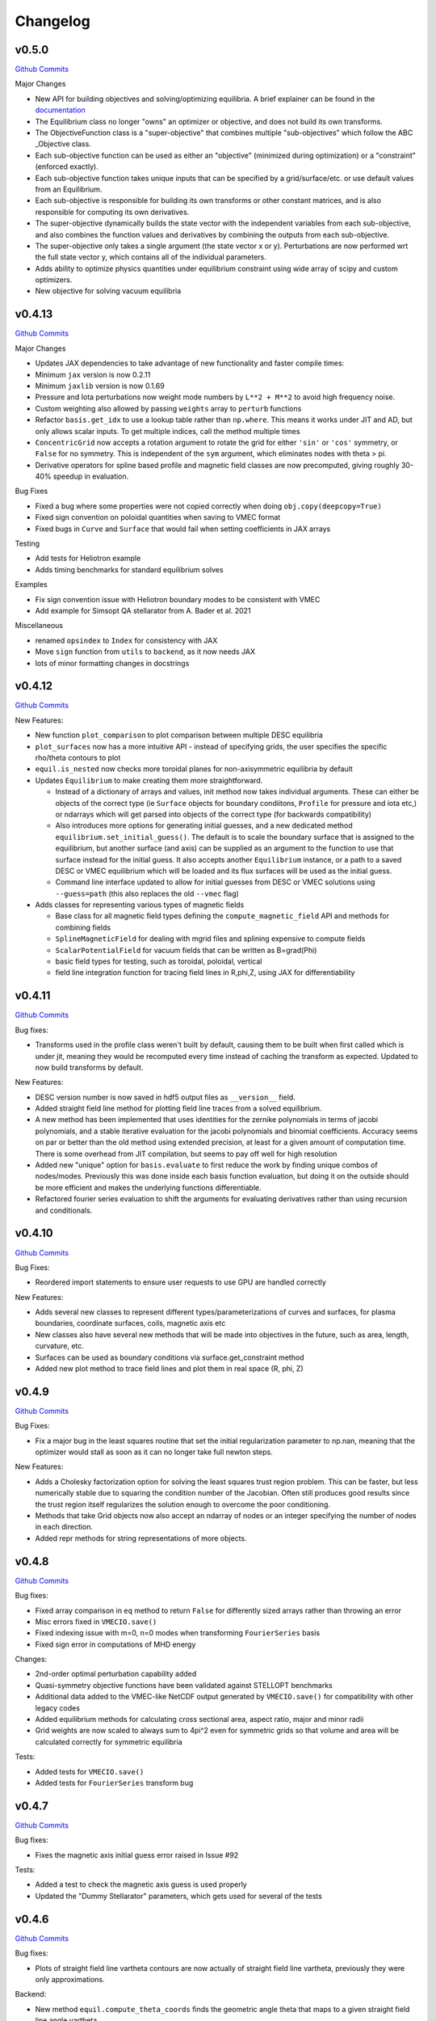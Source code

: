 Changelog
=========

v0.5.0
#######

`Github Commits <https://github.com/PlasmaControl/DESC/compare/v0.4.12...v0.5.0>`_

Major Changes

- New API for building objectives and solving/optimizing equilibria. A brief explainer can be found in the `documentation <https://desc-docs.readthedocs.io/en/stable/notebooks/hands_on.html>`_
- The Equilibrium class no longer "owns" an optimizer or objective, and does not build its own transforms.
- The ObjectiveFunction class is a "super-objective" that combines multiple "sub-objectives" which follow the ABC _Objective class.
- Each sub-objective function can be used as either an "objective" (minimized during optimization) or a "constraint" (enforced exactly).
- Each sub-objective function takes unique inputs that can be specified by a grid/surface/etc. or use default values from an Equilibrium.
- Each sub-objective is responsible for building its own transforms or other constant matrices, and is also responsible for computing its own derivatives.
- The super-objective dynamically builds the state vector with the independent variables from each sub-objective, and also combines the function values and derivatives by combining the outputs from each sub-objective.
- The super-objective only takes a single argument (the state vector x or y). Perturbations are now performed wrt the full state vector y, which contains all of the individual parameters.
- Adds ability to optimize physics quantities under equilibrium constraint using wide array of scipy and custom optimizers.
- New objective for solving vacuum equilibria


v0.4.13
#######

`Github Commits <https://github.com/PlasmaControl/DESC/compare/v0.4.12...v0.4.13>`_

Major Changes

- Updates JAX dependencies to take advantage of new functionality and faster compile times:
- Minimum ``jax`` version is now 0.2.11
- Minimum ``jaxlib`` version is now 0.1.69
- Pressure and Iota perturbations now weight mode numbers by ``L**2 + M**2`` to avoid high frequency noise.
- Custom weighting also allowed by passing ``weights`` array to ``perturb`` functions
- Refactor ``basis.get_idx`` to use a lookup table rather than ``np.where``. This means it works under JIT and AD, but only allows scalar inputs. To get multiple indices, call the method multiple times
- ``ConcentricGrid`` now accepts a rotation argument to rotate the grid for either ``'sin'`` or ``'cos'`` symmetry, or ``False`` for no symmetry. This is independent of the ``sym`` argument, which eliminates nodes with theta > pi.
- Derivative operators for spline based profile and magnetic field classes are now precomputed, giving roughly 30-40% speedup in evaluation.

Bug Fixes

- Fixed a bug where some properties were not copied correctly when doing ``obj.copy(deepcopy=True)``
- Fixed sign convention on poloidal quantities when saving to VMEC format
- Fixed bugs in ``Curve`` and ``Surface`` that would fail when setting coefficients in JAX arrays

Testing

- Add tests for Heliotron example
- Adds timing benchmarks for standard equilibrium solves 

Examples

- Fix sign convention issue with Heliotron boundary modes to be consistent with VMEC
- Add example for Simsopt QA stellarator from A. Bader et al. 2021

Miscellaneous

- renamed ``opsindex`` to ``Index`` for consistency with JAX
- Move ``sign`` function from ``utils`` to ``backend``, as it now needs JAX
- lots of minor formatting changes in docstrings


v0.4.12
#######

`Github Commits <https://github.com/PlasmaControl/DESC/compare/v0.4.11...v0.4.12>`_

New Features:

- New function ``plot_comparison`` to plot comparison between multiple DESC equilibria
- ``plot_surfaces`` now has a more intuitive API - instead of specifying grids, the user specifies the specific rho/theta contours to plot
- ``equil.is_nested`` now checks more toroidal planes for non-axisymmetric equilibria by default
- Updates ``Equilibrium`` to make creating them more straightforward.

  - Instead of a dictionary of arrays and values, init method now takes individual arguments. These can either be objects of the correct type (ie ``Surface`` objects for boundary condiitons, ``Profile`` for pressure and iota etc,) or ndarrays which will get parsed into objects of the correct type (for backwards compatibility)
  - Also introduces more options for generating initial guesses, and a new dedicated method ``equilibrium.set_initial_guess()``. The default is to scale the boundary surface that is assigned to the equilibrium, but another surface (and axis) can be supplied as an argument to the function to use that surface instead for the initial guess. It also accepts another ``Equilibrium`` instance, or a path to a saved DESC or VMEC equilibrium which will be loaded and its flux surfaces will be used as the initial guess.
  - Command line interface updated to allow for initial guesses from DESC or VMEC solutions using ``--guess=path`` (this also replaces the old ``--vmec`` flag)

- Adds classes for representing various types of magnetic fields

  - Base class for all magnetic field types defining the ``compute_magnetic_field`` API and methods for combining fields
  - ``SplineMagneticField`` for dealing with mgrid files and splining expensive to compute fields
  - ``ScalarPotentialField`` for vacuum fields that can be written as B=grad(Phi)
  - basic field types for testing, such as toroidal, poloidal, vertical
  - field line integration function for tracing field lines in R,phi,Z, using JAX for differentiability


v0.4.11
#######

`Github Commits <https://github.com/PlasmaControl/DESC/compare/v0.4.10...v0.4.11>`_

Bug fixes:

- Transforms used in the profile class weren't built by default, causing them to be built when first called which is under jit, meaning they would be recomputed every time instead of caching the transform as expected. Updated to now build transforms by default.

New Features:

- DESC version number is now saved in hdf5 output files as ``__version__`` field.
- Added straight field line method for plotting field line traces from a solved equilibrium.
- A new method has been implemented that uses identities for the zernike polynomials in terms of jacobi polynomials, and a stable iterative evaluation for the jacobi polynomials and binomial coefficients. Accuracy seems on par or better than the old method using extended precision, at least for a given amount of computation time. There is some overhead from JIT compilation, but seems to pay off well for high resolution
- Added new "unique" option for ``basis.evaluate`` to first reduce the work by finding unique combos of nodes/modes. Previously this was done inside each basis function evaluation, but doing it on the outside should be more efficient and makes the underlying functions differentiable.
- Refactored fourier series evaluation to shift the arguments for evaluating derivatives rather than using recursion and conditionals.


v0.4.10
#######

`Github Commits <https://github.com/PlasmaControl/DESC/compare/v0.4.9...v0.4.10>`_

Bug Fixes:

- Reordered import statements to ensure user requests to use GPU are handled correctly

New Features:

- Adds several new classes to represent different types/parameterizations of curves and surfaces, for plasma boundaries, coordinate surfaces, coils, magnetic axis etc
- New classes also have several new methods that will be made into objectives in the future, such as area, length, curvature, etc.
- Surfaces can be used as boundary conditions via surface.get_constraint method
- Added new plot method to trace field lines and plot them in real space (R, phi, Z)


v0.4.9
######

`Github Commits <https://github.com/PlasmaControl/DESC/compare/v0.4.8...v0.4.9>`_

Bug Fixes:

- Fix a major bug in the least squares routine that set the initial regularization parameter to np.nan, meaning that the optimizer would stall as soon as it can no longer take full newton steps.

New Features:

- Adds a Cholesky factorization option for solving the least squares trust region problem. This can be faster, but less numerically stable due to squaring the condition number of the Jacobian. Often still produces good results since the trust region itself regularizes the solution enough to overcome the poor conditioning.
- Methods that take Grid objects now also accept an ndarray of nodes or an integer specifying the number of nodes in each direction.
- Added repr methods for string representations of more objects.


v0.4.8
######

`Github Commits <https://github.com/PlasmaControl/DESC/compare/v0.4.7...v0.4.8>`_

Bug fixes:

- Fixed array comparison in ``eq`` method to return ``False`` for differently sized arrays rather than throwing an error
- Misc errors fixed in ``VMECIO.save()``
- Fixed indexing issue with m=0, n=0 modes when transforming ``FourierSeries`` basis
- Fixed sign error in computations of MHD energy

Changes:

- 2nd-order optimal perturbation capability added
- Quasi-symmetry objective functions have been validated against STELLOPT benchmarks
- Additional data added to the VMEC-like NetCDF output generated by ``VMECIO.save()`` for compatibility with other legacy codes
- Added equilibrium methods for calculating cross sectional area, aspect ratio, major and minor radii
- Grid weights are now scaled to always sum to 4pi^2 even for symmetric grids so that volume and area will be calculated correctly for symmetric equilibria

Tests:

- Added tests for ``VMECIO.save()``
- Added tests for ``FourierSeries`` transform bug


v0.4.7
######

`Github Commits <https://github.com/PlasmaControl/DESC/compare/v0.4.6...v0.4.7>`_

Bug fixes:

- Fixes the magnetic axis initial guess error raised in Issue #92

Tests:

- Added a test to check the magnetic axis guess is used properly
- Updated the "Dummy Stellarator" parameters, which gets used for several of the tests

  
v0.4.6
######

`Github Commits <https://github.com/PlasmaControl/DESC/compare/v0.4.5...v0.4.6>`_

Bug fixes:

- Plots of straight field line vartheta contours are now actually of straight field line vartheta, previously they were only approximations.

Backend:

- New method ``equil.compute_theta_coords`` finds the geometric angle theta that maps to a given straight field line angle vartheta


v0.4.5
######

`Github Commits <https://github.com/PlasmaControl/DESC/compare/v0.4.4...v0.4.5>`_

Bug fixes:

- Fix bug in pickle IO that prevented objects with jitted attributes from being saved, pickling now only saves essential information.

Changes:

- Added generic load function for loading objects without knowing what class they are
- Removed usage of "==" operator between DESC objects in favor of ``obj1.eq(obj2)``. Equivalence is defined as "if saved and loaded, the two objects would be the same," so it ignores equality in trivially recomputeable attributes and focuses on the actual physics of the objects being compared.
- Concentric grids are now up-down symmetric when symmetry is not enforced

Backend:

- Remove ``object_lib`` from io, instead, now use built in dynamic importing to import the correct classes at runtime
- Avoids needing to import classes in lots of files just so they can be in the ``object_lib``, makes adding new stuff a lot easier.
- Changed name in io stuff to class to avoid conflicts with actual name attributes

  
v0.4.4
######

`Github Commits <https://github.com/PlasmaControl/DESC/compare/v0.4.3...v0.4.4>`_
  
Bug Fixes:

- Fixed key error in hdf5io that prevented some solutions from being loaded properly
- Updated requirements with correct version of flatbuffers to work with JAX

Documentation:

- Updated installation instructions
- Updated hands on example and other notebooks with recent changes
- Fixed bug where docs wouldn't build on RTD

New functionality:

- Added new method equilibrium.compute_flux_coords to find the flux coordinates (rho, theta, zeta) corresponding to a set of real space coordinates (R,phi,Z), useful for computing synthetic diagnostics.

Backend:

- Added wrappers for more control flow operators, which will be needed for future development
- Added interpolation module with 1d, 2d, and 3d interpolation using linear or various cubic splines. These will primarily be needed for planned work on equilibrium reconstruction.


v0.4.3
######

`Github Commits <https://github.com/PlasmaControl/DESC/compare/v0.4.2...v0.4.3>`_

Major changes:

- New transform method ``direct2`` that uses DFT instead of FFT to handle general toroidal spacing and number of planes
- Plotting now quite a bit faster due to not having to oversample or use direct1 method
- Removed ``zeta_ratio`` as it generally didn't give good results and is quite a bit slower than standard boundary perturbations
- Zernike evaluation now done with higher precision for L>24
- Updated ASCII output format
- Refactored how jacobian is calculated to hopefully use less memory on GPUs
- New abbreviated syntax for continuation parameter arrays (see docs for more details)


v0.4.2
######

`Github Commits <https://github.com/PlasmaControl/DESC/compare/v0.4.1...v0.4.2>`_

Major changes:

- New concentric grid pattern `ocs`, designed to reduce the condition number of the interpolation matrix for fitting data to a zernike basis.
- Fixed bug in poloidal resolution for concentric grids with "ansi" indexing, where only M+1 points were used instead of the correct 2*M+1
- Rotated concentric grids by 2pi/3M to avoid symmetry plane at theta=0,pi. Previously, for stellarator symmetic cases, the nodes at theta=0 did not contribute to helical force balance.
- Added `L_grid` parameter to specify radial resolution of grid nodes directly and making the API more consistent.


v0.4.1
######

`Github Commits <https://github.com/PlasmaControl/DESC/compare/v0.4.0...v0.4.1>`_

Major Changes:

- GPU allocation should work correctly now, previously JAX would grab all GPU memory even if told to only run on CPU
- Updated I/O to work with h5py version 3, no longer support h5py version 2


v0.4.0
######

`Github Commits <https://github.com/PlasmaControl/DESC/compare/v0.3.28...v0.4.0>`_


v0.3.28
#######

`Github Commits <https://github.com/PlasmaControl/DESC/compare/v0.3.27...v0.3.28>`_

Major changes:

- better normalization for QS_TP


v0.3.27
#######

`Github Commits <https://github.com/PlasmaControl/DESC/compare/v0.3.26...v0.3.27>`_

Major changes:

- Update equilibriafamily to reuse objectives if possible
  

v0.3.26
#######

`Github Commits <https://github.com/PlasmaControl/DESC/compare/v0.3.25...v0.3.26>`_

Major changes:

- Quasisymmetry metric finished and checked

  - Quasisymmetry compute function is finished. This computes the triple product metric of quasisymmetry, denoted 'QS_TP'.
  - The flux function metric 'QS_FF' is also computed, but has singularities.
  - Appropriate references to quasisymmetry are added to Configuration and the plotting routines.
  - Extensive testing functions were added to verify that the magnetic field and magnitude components agree with finite difference calculations.
  - A "dummy stellarator" example was added to the test suite. This configuration is not in equilibrium, and gets used to test the compute functions.


v0.3.25
#######

`Github Commits <https://github.com/PlasmaControl/DESC/compare/v0.3.24...v0.3.25>`_

Major changes:

- Add 3rd order perturbations

  - seems like they're not that great, error is usually worse than 2nd order but a bit better than 1st.
  - also they take a long time (4x longer than 2nd order)
  - might still be useful


v0.3.24
#######

`Github Commits <https://github.com/PlasmaControl/DESC/compare/v0.3.23...v0.3.24>`_

Major changes:

- Add method to convert between coordinates

  - Going from sfl -> boundary representation is trivial because the sfl coords are valid bdry coords
  - Going the other way is hard
  - Added a method to configuration to transform to sfl by least squares fitting the flux surfaces using lambda shift
  - Surfaces look ok after transforming, but error is a bit high around the edges, so we might want to revisit it in the future to see if we can find a better way to do it (field line integration?)


v0.3.23
#######

`Github Commits <https://github.com/PlasmaControl/DESC/compare/v0.3.22...v0.3.23>`_

Major changes:

- Update handling of gpu backend

  - Previously, telling it to run on the gpu didn't actually work and most of the computation would still be done on the cpu
  - refactored the old method to handle the gpu properly
  - new function for setting device that should be called before importing anything from backend (or anything that imports backend)
  - new packages required to parse gpu and cpu info, so make sure to update with `pip install -r requirements.txt`


v0.3.22
#######

`Github Commits <https://github.com/PlasmaControl/DESC/compare/v0.3.21...v0.3.22>`_

Major changes:

- Added an ABC BoundaryCondition class, which inherits from LinearEqualityConstraint.  Concrete BC's such as LCFSConstraint and PoincareConstraint are children of BoundaryCondition.
- Added ZernikePolynomial as a Basis type. This is used for Rb_basis and Zb_basis when bdry_mode="poincare".
- Equilibrium now has a constraint property to represent the BC. This must be set before setting the equilibrium's objective.

Minor changes:

- Updated tests to work with changes.
- Changed definition of beta to be e^theta-iota*e^zeta.  This makes F_rho and F_beta have the same units (N/m^2).
- Default spectral indexing set to "fringe" (instead of "ansi") in Basis object constructors.
- Renamed Rb_mn and Zb_mn to Rb_lmn and Zb_lmn to reflect more general usage.
- Documentation updates to meet NumPy documentation style requirements.


v0.3.21
#######

`Github Commits <https://github.com/PlasmaControl/DESC/compare/v0.3.20...v0.3.21>`_

This update addresses 2 major issues: objectives/optimizers not being saved, and objectives getting compiled more often than necessary

Major Changes:

- Changes to Equilibium/EquilibriaFamily:

  - general switching to using properties rather than direct attributes when referencing things (ie, ``eq.foo``, not ``eq._foo``). This allows getter methods to have safeguards if things weren't defined or loaded correctly for some reason
  - Add ``node_pattern`` property to equilibrium
  - Add public ``transforms`` property to equilibrium (public interface to old ``_transforms`` dict)
  - When assigning objective function to equilibrium, it now checks if the new one is equivalent to the old one, if they are it skips the update. This prevents needless recompilation if nothing really changed.
  - optimizer and objective attributes now assigned to ``equilibrium.initial``

- Changes to objective functions:
  
  - object lib is now set correctly for saving/loading
  - init method can now properly handle loading from file
  - moved most of the derivative setup/jit/etc to its own method that is automatically called after the main init. The function ``set_derivatives`` can also be called manually to change jit settings or devices to compile to.
  - compiling is now done on the objective rather than the optimizer, again, a way to prevent needless recompilation. This is done with a new ``compile`` method that takes the generic function arguments to call the objective, plus a "mode" argument to tell it which derivatives to compile (ie, for scalar vs least squares optimization)
  - new ``eq`` method for comparing different objective functions. Effectively the same way we've been doing a custom ``__eq__``, but we can't do that for the objectives because it breaks the hashing the jax uses when jitting the objective. So instead of doing ``objective1 == objective2``, do ``objective1.eq(objective2)``
  - Removed init methods from ``ForceErrorNodes`` and ``ForceConstraintNodes``, since the default one from ``ObjectiveFunction`` now handles everything.
  - Init for Galerkin and Energy remains but just calls super init and then warns if the grid is not quadrature grid
  - new method to make sure the transforms have the correct derivatives for the objective and recomputing them if not

- Changes to optimizer:
  
  - io attributes now set, inheritance from IOAble and refactored init to work with io stuff
  - objective no longer passed in at init, just the method
  - instead, objective is now passed as an argument to ``optimizer.optimize()``
  - removed compile method in favor of compiling the objective directly (which is automatically done in optimizer.optimize)
  - added equality checking for optimizers


v0.3.20
#######

`Github Commits <https://github.com/PlasmaControl/DESC/compare/v0.3.19...v0.3.20>`_

Major Changes:

- added ``ForceErrorGalerkin`` objective function

  - Returns the Galerkin equations (spectral coefficients of the residual), computed using Gaussian integration
  - "galerkin" objective option in the input file
  - Must use with ``quad`` node pattern


v0.3.19
#######

`Github Commits <https://github.com/PlasmaControl/DESC/compare/v0.3.18...v0.3.19>`_

Major Changes:

- Added missing arg for scaling in equilibrium optimize/solve methods
- Now checks for nestedness after perturbing but before solving to avoid needless computation if the perturbation throws you way off


v0.3.18
#######

`Github Commits <https://github.com/PlasmaControl/DESC/compare/v0.3.17...v0.3.18>`_

Major Changes:

- added compute functions for magnetic pressure gradient and magnetic tension
- added ``norm_F`` option to ``plot_2d`` and ``plot_section``, which will normalize F by gradP or grad(B^2/2mu0), depending on if the equilibrium is a pressure or vacuum equilibrium.


v0.3.17
#######

`Github Commits <https://github.com/PlasmaControl/DESC/compare/v0.3.16...v0.3.17>`_

Major Changes:

- Update perturbations with trust region

  - Method of perturbations implicitly assumes an asymptotic ordering of the terms in the series, but sometimes the 2nd order term would be much larger than the first order and the result would be super wrong.
  - Perturbations are now done using a trust region approach, where the error is minimized subject to a bound on the step size, and the bound is inversely proportional to the order of the perturbation.
  - trust region ratio can be varied, default of 0.1 seems ok.
  - 2nd order perturbations for BC seem to work fine now
  - 2nd order for pressure still works, though visually they look a bit worse despite the new method resulting in lower force error.


v0.3.16
#######

`Github Commits <https://github.com/PlasmaControl/DESC/compare/v0.3.15...v0.3.16>`_

Major Changes:

- Updated "put" test to avoid deprecated usage

  
v0.3.15
#######

`Github Commits <https://github.com/PlasmaControl/DESC/compare/v0.3.14...v0.3.15>`_

Major Changes:

- Update plotting

  - removed ``Plot`` class in favor of individual functions (class wasn't really doing anything and just led to extra typing)
  - Fixed bug that caused things to be plotted against the wrong axes (with fft node sorting things should be reshaped as (M,L,N) order='F')
  - ``plot_surfaces`` and ``plot_section`` now plot multiple sections for non-axisymmetric cases by default
  - Made 3d plot show all field periods by default
  - Fixed aspect ratio on 3d plots so that the axes are equal
  - Changed method for section plotting from ``tricontourf`` to regular ``contourf`` so it can plot non-convex shapes correctly
  - Added tests for 3d plotting and plotting vs different grids
  - Updated baseline images for all tests


v0.3.14
#######

`Github Commits <https://github.com/PlasmaControl/DESC/compare/v0.3.13...v0.3.14>`_

Major Changes:

- Fix bug with boundary perturbations

  - Changing the resolution before perturbation was changing the BC coeffs as well, so the delta was zero
  - Now only change the resolution.
  - Also added some logic to avoid recomputing stuff when not needed


v0.3.13
#######

`Github Commits <https://github.com/PlasmaControl/DESC/compare/v0.3.12...v0.3.13>`_


v0.3.12
#######

`Github Commits <https://github.com/PlasmaControl/DESC/compare/v0.3.11...v0.3.12>`_

Major Changes:

- Update configuration - make private
- Configuration now inherits from ABC
- Replaced references to configuration in other code with reference to Equilibrium


v0.3.11
#######

`Github Commits <https://github.com/PlasmaControl/DESC/compare/v0.3.10...v0.3.11>`_

Major Changes:

- ``perturb`` function uses jvp and has 1st-order testing

  - perturb method now uses jvp instead of full jacobians for 1st-order perturbations
  - test_perturbations.py is updated to include testing for the new syntax with a linear test function
  - added Equilibrium.perturb() and ObjectiveFunction.jvp() methods

Minor changes:

- added zeta_ratio getter method to Configuration
- added compute method to Equilibrium
- bug fix in ObjectiveFunction.derivative for int argnums
- updated documentation


v0.3.10
#######

`Github Commits <https://github.com/PlasmaControl/DESC/compare/v0.3.9...v0.3.10>`_

Major Changes:

- Add blocked derivative
  
  - AutoDiffDerivative now takes keyword args to compute jacobian/hessian in smaller blocks to save memory
  - Still need to find sensible defaults or come up with some way to automatically select block size based on hardware and memory


v0.3.9
######

`Github Commits <https://github.com/PlasmaControl/DESC/compare/v0.3.8...v0.3.9>`_

Major Changes:

- Improved testing of SOLOVEV results
  
  - Changed SOLOVEV input file to use same resolution as VMEC results
  - Added a test to check that SOLOVEV solution matches VMEC results
  - Created temporary directory to store misc testing files
  - Fixed IO bug in Configuration


v0.3.8
######

`Github Commits <https://github.com/PlasmaControl/DESC/compare/v0.3.7...v0.3.8>`_

Major Changes:

- Fix issue with jax and zero sized arrays
  
  - Computing the pseudoinverse of a zero sized array caused jax to crash
  - Now have a check to only compute pinv if array has data, otherwise its just zeros.
  - Jax now seems to work fine in all cases with the new coordinates


v0.3.7
######

`Github Commits <https://github.com/PlasmaControl/DESC/compare/v0.3.6...v0.3.7>`_

Major Changes:

- Update setup.py and __main__.py with version info

  
v0.3.6
######

`Github Commits <https://github.com/PlasmaControl/DESC/compare/v0.3.5...v0.3.6>`_

Major Changes:

- Add colorama and termcolor to requirements.txt

  
v0.3.5
######

`Github Commits <https://github.com/PlasmaControl/DESC/compare/v0.3.4...v0.3.5>`_

- initial work on VMEC IO
- Added VMECIO class to handle loading and saving to/from VMEC netCDF file formats.
- Removed check for nested flux surfaces.
- Minor documentation changes.


v0.3.4
######

`Github Commits <https://github.com/PlasmaControl/DESC/compare/v0.3.3...v0.3.4>`_

Major Changes:

- Update BC to work with perturbations
- Objective functions now know about bc constraint and how to convert between full and reduced form of x
- LinearEqualityConstraint class now exposes A,Ainv,Z etc for other uses, bypassing methods of the class when we want to differentiate through them


v0.3.3
######

`Github Commits <https://github.com/PlasmaControl/DESC/compare/v0.3.2...v0.3.3>`_

Major Changes:

- Updates to files that depend on compute functions
- Configuration now overloads all available compute functions.
- Updated Plot class to use new compute functions.
- Removed unused objective functions (some of these may need to be rewritten)
- Updated ForceErrorNodes to use the new compute functions.
- Minor documentation changes to the compute functions.


v0.3.2
######

`Github Commits <https://github.com/PlasmaControl/DESC/compare/v0.3.1...v0.3.2>`_

Major Changes:

- Add solve method to Equilibrium
- Configuration now has attributes for continuation params (*_ratios)
- Equilibrium now has solve method which takes an Optimizer and Objective function and does it's thing.


v0.3.1
######

`Github Commits <https://github.com/PlasmaControl/DESC/compare/v0.3.0...v0.3.1>`_

Major Changes:

- revised compute functions for new polar coordinates
- ``compute_polar_coords`` now handles the transforms from spectral to real space.
- ``compute_toroidal_coords`` then converts the polar coordinates (R0, Z0, r, lambda) to the toroidal coordinates (R,phi,Z).
- ``compute_magnetic_field`` was modified to use the non-sfl coordinate system.
- Started segregating functions to only handle specific objective functions (force balance vs quasi-symmetry, etc).


v0.3.0
######

`Github Commits <https://github.com/PlasmaControl/DESC/compare/v0.2.0...v0.3.0>`_

Major Changes:

- Refactored all code to be object oriented
